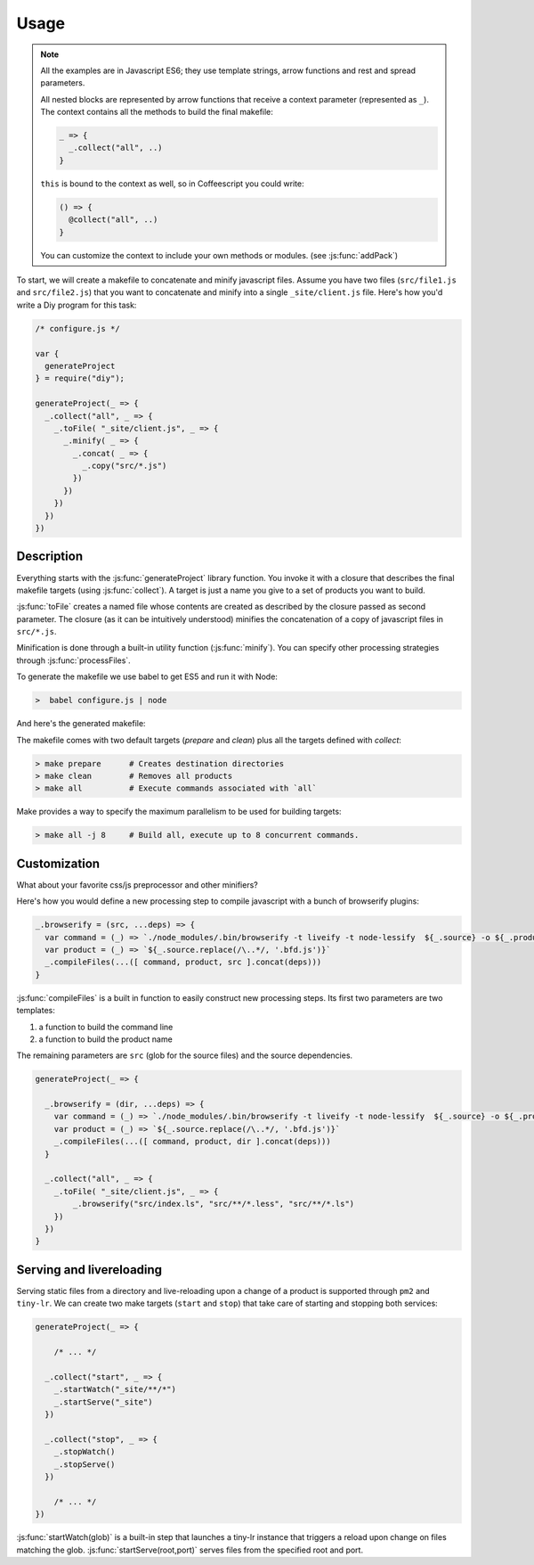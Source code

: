 
Usage
================

.. note::

   All the examples are in Javascript ES6; they use template strings,
   arrow functions and rest and spread parameters.

   All nested blocks are represented by arrow functions that receive
   a context parameter (represented as ``_``). The context contains all the methods
   to build the final makefile:

   .. code-block:: coffeescript

      _ => {
        _.collect("all", ..)
      }

   ``this`` is bound to the context as well, so in Coffeescript you could write:

   .. code-block:: coffeescript

      () => {
        @collect("all", ..)
      }


   You can customize the context to include your own methods or modules. (see :js:func:`addPack`)


To start, we will create a makefile to concatenate and minify javascript files.
Assume you have two files (``src/file1.js`` and ``src/file2.js``) that you want to
concatenate and minify into a single ``_site/client.js`` file. Here's how you'd
write a Diy program for this task:

.. code-block:: coffeescript

  /* configure.js */

  var {
    generateProject
  } = require("diy");

  generateProject(_ => {
    _.collect("all", _ => {
      _.toFile( "_site/client.js", _ => {
        _.minify( _ => {
          _.concat( _ => {
            _.copy("src/*.js")
          })
        })
      })
    })
  })



Description
****************

Everything starts with the :js:func:`generateProject` library function. You invoke it with
a closure that describes the final makefile targets (using :js:func:`collect`). A target is just a name
you give to a set of products you want to build.

:js:func:`toFile` creates a named file whose contents are created as described by the closure passed as second parameter.
The closure (as it can be intuitively understood) minifies the concatenation of a copy of javascript files in ``src/*.js``.

Minification is done through a built-in utility function (:js:func:`minify`). You can specify other processing strategies
through :js:func:`processFiles`.



To generate the makefile we use babel to get ES5 and run it with Node:

.. code-block:: bash

  >  babel configure.js | node

And here's the generated makefile:


The makefile comes with two default targets (`prepare` and `clean`) plus all the targets defined with `collect`:

.. code-block:: bash

  > make prepare      # Creates destination directories
  > make clean        # Removes all products
  > make all          # Execute commands associated with `all`

Make provides a way to specify the maximum parallelism to be used for building targets:

.. code-block:: bash

  > make all -j 8     # Build all, execute up to 8 concurrent commands.



Customization
*************

What about your favorite css/js preprocessor and other minifiers?

Here's how you would define a new processing step to compile javascript with a
bunch of browserify plugins:

.. code-block:: coffeescript

  _.browserify = (src, ...deps) => {
    var command = (_) => `./node_modules/.bin/browserify -t liveify -t node-lessify  ${_.source} -o ${_.product}`
    var product = (_) => `${_.source.replace(/\..*/, '.bfd.js')}`
    _.compileFiles(...([ command, product, src ].concat(deps)))
  }

:js:func:`compileFiles` is a built in function to easily construct new processing steps. Its first
two parameters are two templates:

1. a function to build the command line
2. a function to build the product name

The remaining parameters are ``src`` (glob for the source files) and the source dependencies.

.. code-block:: coffeescript

  generateProject(_ => {

    _.browserify = (dir, ...deps) => {
      var command = (_) => `./node_modules/.bin/browserify -t liveify -t node-lessify  ${_.source} -o ${_.product}`
      var product = (_) => `${_.source.replace(/\..*/, '.bfd.js')}`
      _.compileFiles(...([ command, product, dir ].concat(deps)))
    }

    _.collect("all", _ => {
      _.toFile( "_site/client.js", _ => {
          _.browserify("src/index.ls", "src/**/*.less", "src/**/*.ls")
      })
    })
  }

Serving and livereloading
*************************

Serving static files from a directory and live-reloading upon a change of a product is supported through ``pm2`` and ``tiny-lr``. We can
create two make targets (``start`` and ``stop``) that take care of starting and stopping both services:

.. code-block:: coffeescript

  generateProject(_ => {

      /* ... */

    _.collect("start", _ => {
      _.startWatch("_site/**/*")
      _.startServe("_site")
    })

    _.collect("stop", _ => {
      _.stopWatch()
      _.stopServe()
    })

      /* ... */
  })

:js:func:`startWatch(glob)` is a built-in step that launches a tiny-lr instance that triggers a reload upon change on files matching the glob.
:js:func:`startServe(root,port)` serves files from the specified root and port.
